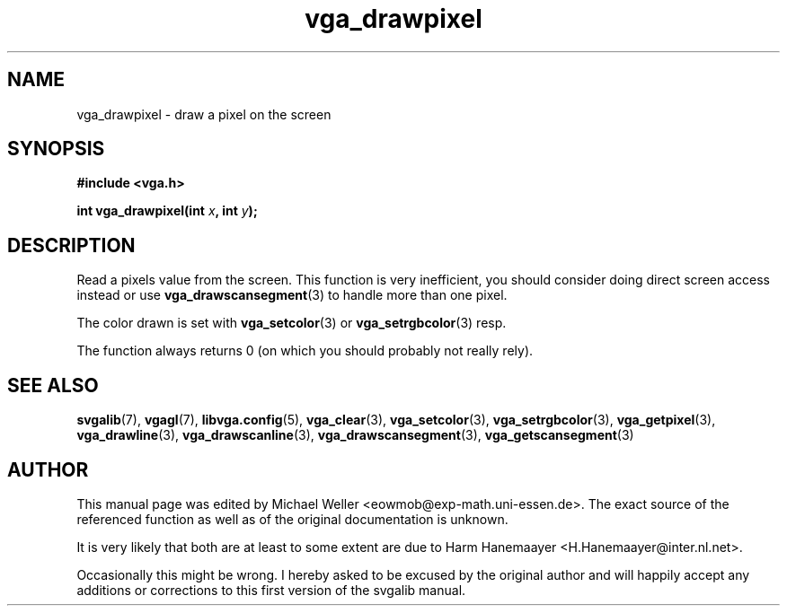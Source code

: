 .TH vga_drawpixel 3 "27 July 1997" "Svgalib (>= 1.2.11)" "Svgalib User Manual"
.SH NAME
vga_drawpixel \- draw a pixel on the screen
.SH SYNOPSIS

.B "#include <vga.h>"

.BI "int vga_drawpixel(int " x ", int " y );

.SH DESCRIPTION
Read a pixels value from the screen. This function is very inefficient, you should
consider doing direct screen access instead or use
.BR vga_drawscansegment (3)
to handle more than one pixel.

The color drawn is set with
.BR vga_setcolor (3)
or
.BR vga_setrgbcolor (3)
resp.

The function always returns 0 (on which you should probably not really rely).
.SH SEE ALSO

.BR svgalib (7),
.BR vgagl (7),
.BR libvga.config (5),
.BR vga_clear (3),
.BR vga_setcolor (3),
.BR vga_setrgbcolor (3),
.BR vga_getpixel (3),
.BR vga_drawline (3),
.BR vga_drawscanline (3),
.BR vga_drawscansegment (3),
.BR vga_getscansegment (3)
.SH AUTHOR

This manual page was edited by Michael Weller <eowmob@exp-math.uni-essen.de>. The
exact source of the referenced function as well as of the original documentation is
unknown.

It is very likely that both are at least to some extent are due to
Harm Hanemaayer <H.Hanemaayer@inter.nl.net>.

Occasionally this might be wrong. I hereby
asked to be excused by the original author and will happily accept any additions or corrections
to this first version of the svgalib manual.
